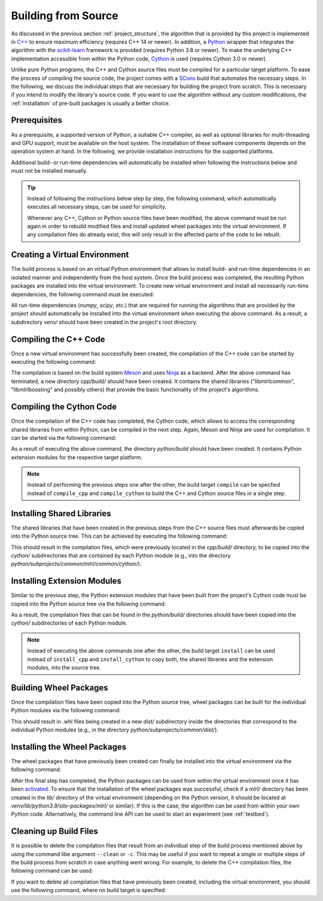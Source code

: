 .. _compilation:

Building from Source
====================

As discussed in the previous section :ref:`project_structure`, the algorithm that is provided by this project is implemented in `C++ <https://en.wikipedia.org/wiki/C%2B%2B>`__ to ensure maximum efficiency (requires C++ 14 or newer). In addition, a `Python <https://en.wikipedia.org/wiki/Python_(programming_language)>`__ wrapper that integrates the algorithm with the `scikit-learn <https://scikit-learn.org>`__ framework is provided (requires Python 3.8 or newer). To make the underlying C++ implementation accessible from within the Python code, `Cython <https://en.wikipedia.org/wiki/Cython>`__ is used (requires Cython 3.0 or newer).

Unlike pure Python programs, the C++ and Cython source files must be compiled for a particular target platform. To ease the process of compiling the source code, the project comes with a `SCons <https://scons.org/>`__ build that automates the necessary steps. In the following, we discuss the individual steps that are necessary for building the project from scratch. This is necessary if you intend to modify the library's source code. If you want to use the algorithm without any custom modifications, the :ref:`installation` of pre-built packages is usually a better choice.

Prerequisites
-------------

As a prerequisite, a supported version of Python, a suitable C++ compiler, as well as optional libraries for multi-threading and GPU support, must be available on the host system. The installation of these software components depends on the operation system at hand. In the following, we provide installation instructions for the supported platforms.

.. tab:: Linux

   +------------------+-----------------------------------------------------------------------------------------------------------------------------------------------------------------------------------------------------------------------------------------------------------------------------------------------------------------------------------------------------------------------------+
   | **Python**       | Nowadays, most Linux distributions include a pre-installed version of Python 3. If this is not the case, instructions on how to install a recent Python version can be found in Python’s `Beginners Guide <https://wiki.python.org/moin/BeginnersGuide/Download>`__. As noted in this guide, Python should be installed via the distribution’s package manager if possible. |
   +------------------+-----------------------------------------------------------------------------------------------------------------------------------------------------------------------------------------------------------------------------------------------------------------------------------------------------------------------------------------------------------------------------+
   | **C++ compiler** | Most Linux distributions provide the `GNU Compiler Collection <https://gcc.gnu.org/>`__ (GCC), which includes a C++ compiler, as part of their software repositories. If this is the case, it can be installed via the distribution's package manager.                                                                                                                      |
   +------------------+-----------------------------------------------------------------------------------------------------------------------------------------------------------------------------------------------------------------------------------------------------------------------------------------------------------------------------------------------------------------------------+
   | **GoogleTest**   | The `GoogleTest <https://github.com/google/googletest>`__ framework must optionally be available in order to compile the project with :ref:`testingsupport` enabled. It should be possible to install it via the package manager of your Linux distribution.                                                                                                                |
   +------------------+-----------------------------------------------------------------------------------------------------------------------------------------------------------------------------------------------------------------------------------------------------------------------------------------------------------------------------------------------------------------------------+
   | **OpenMP**       | `OpenMP <https://en.wikipedia.org/wiki/OpenMP>`__, which is optionally required for :ref:`multithreadingsupport`, should be installable via your Linux distribution's package manager.                                                                                                                                                                                      |
   +------------------+-----------------------------------------------------------------------------------------------------------------------------------------------------------------------------------------------------------------------------------------------------------------------------------------------------------------------------------------------------------------------------+
   | **OpenCL**       | If the project should be compiled with :ref:`gpusupport`, `OpenCL <https://www.khronos.org/opencl/>`__ must be available. On Linux, it should be installable via your distribution's package manager.                                                                                                                                                                       |
   +------------------+-----------------------------------------------------------------------------------------------------------------------------------------------------------------------------------------------------------------------------------------------------------------------------------------------------------------------------------------------------------------------------+
   


.. tab:: MacOS

   +------------------+--------------------------------------------------------------------------------------------------------------------------------------------------------------------------------------------------------------------------------------------------------------------------------------------------------------------------------------------------------------------------------------------------------------------------------------------------------------+
   | **Python**       | Recent versions of MacOS do not include Python by default. A suitable Python version can manually be downloaded from the `project's website <https://www.python.org/downloads/macos/>`__. Alternatively, the package manager `Homebrew <https://en.wikipedia.org/wiki/Homebrew_(package_manager)>`__ can be used for installation via the command ``brew install python``.                                                                                   |
   +------------------+--------------------------------------------------------------------------------------------------------------------------------------------------------------------------------------------------------------------------------------------------------------------------------------------------------------------------------------------------------------------------------------------------------------------------------------------------------------+
   | **C++ compiler** | MacOS relies on the `Clang <https://en.wikipedia.org/wiki/Clang>`__ compiler for building C++ code. It is part of the `Xcode <https://developer.apple.com/support/xcode/>`__ developer toolset.                                                                                                                                                                                                                                                              |
   +------------------+--------------------------------------------------------------------------------------------------------------------------------------------------------------------------------------------------------------------------------------------------------------------------------------------------------------------------------------------------------------------------------------------------------------------------------------------------------------+
   | **GoogleTest**   | The `GoogleTest <https://github.com/google/googletest>`__ framework must optionally be installed in order to compile the project with :ref:`testingsupport` enabled. It can easily be installed via `Homebrew <https://en.wikipedia.org/wiki/Homebrew_(package_manager)>`__ by runnig the command ``brew install googletest``.                                                                                                                               |
   +------------------+--------------------------------------------------------------------------------------------------------------------------------------------------------------------------------------------------------------------------------------------------------------------------------------------------------------------------------------------------------------------------------------------------------------------------------------------------------------+
   | **OpenMP**       | If the project should be compiled with :ref:`multithreadingsupport` enabled, the `OpenMP <https://en.wikipedia.org/wiki/OpenMP>`__ library must be installed. We recommend to install it via `Homebrew <https://en.wikipedia.org/wiki/Homebrew_(package_manager)>`__ by running the command ``brew install libomp``.                                                                                                                                         |
   +------------------+--------------------------------------------------------------------------------------------------------------------------------------------------------------------------------------------------------------------------------------------------------------------------------------------------------------------------------------------------------------------------------------------------------------------------------------------------------------+
   | **OpenCL**       | The `Xcode <https://developer.apple.com/support/xcode/>`__ developer toolset should include `OpenCL <https://www.khronos.org/opencl/>`__, which is needed for :ref:`gpusupport`. However, the `OpenCL C++ headers <https://github.com/KhronosGroup/OpenCL-Headers>`__ must be installed manually. The easiest way to do so is via the `Homebrew <https://en.wikipedia.org/wiki/Homebrew_(package_manager)>`__ command ``brew install opencl-clhpp-headers``. |
   +------------------+--------------------------------------------------------------------------------------------------------------------------------------------------------------------------------------------------------------------------------------------------------------------------------------------------------------------------------------------------------------------------------------------------------------------------------------------------------------+

.. tab:: Windows

   +------------------+-----------------------------------------------------------------------------------------------------------------------------------------------------------------------------------------------------------------------------------------------------------------------------------------------------------------------------------------------------+
   | **Python**       | Python releases for Windows are available at the `project's website <https://www.python.org/downloads/windows/>`__, where you can download an installer.                                                                                                                                                                                            |
   +------------------+-----------------------------------------------------------------------------------------------------------------------------------------------------------------------------------------------------------------------------------------------------------------------------------------------------------------------------------------------------+
   | **C++ compiler** | For the compilation of the project's source code, the MSVC compiler must be used. It is included in `Visual Studio <https://visualstudio.microsoft.com/downloads/>`__.                                                                                                                                                                              |
   +------------------+-----------------------------------------------------------------------------------------------------------------------------------------------------------------------------------------------------------------------------------------------------------------------------------------------------------------------------------------------------+
   | **GoogleTest**   | The `GoogleTest <https://github.com/google/googletest>`__ framework must optionally be available on your system to compile the project with :ref:`testingsupport` enabled. It should already be included in recent versions of `Visual Studio <https://learn.microsoft.com/en-us/visualstudio/test/how-to-use-google-test-for-cpp?view=vs-2022>`__. |
   +------------------+-----------------------------------------------------------------------------------------------------------------------------------------------------------------------------------------------------------------------------------------------------------------------------------------------------------------------------------------------------+
   | **OpenMP**       | The `Build Tools for Visual Studio <https://visualstudio.microsoft.com/downloads/>`__ also include the `OpenMP <https://en.wikipedia.org/wiki/OpenMP>`__ library, which is utilized by the project for :ref:`multithreadingsupport`.                                                                                                                |
   +------------------+-----------------------------------------------------------------------------------------------------------------------------------------------------------------------------------------------------------------------------------------------------------------------------------------------------------------------------------------------------+
   | **OpenCL**       | If you intend to compile the project with :ref:`gpusupport` enabled, `OpenCL <https://www.khronos.org/opencl/>`__ must be installed manually. In order to do so, we recommend to install the package ``opencl`` via the package manager `vcpkg <https://github.com/microsoft/vcpkg>`__.                                                             |
   +------------------+-----------------------------------------------------------------------------------------------------------------------------------------------------------------------------------------------------------------------------------------------------------------------------------------------------------------------------------------------------+

Additional build- or run-time dependencies will automatically be installed when following the instructions below and must not be installed manually.


.. tip::
    Instead of following the instructions below step by step, the following command, which automatically executes all necessary steps, can be used for simplicity.

    .. tab:: Linux

       .. code-block:: text

          ./build

    .. tab:: MacOS

       .. code-block:: text

          ./build

    .. tab:: Windows

       .. code-block:: text

          build.bat
    
    Whenever any C++, Cython or Python source files have been modified, the above command must be run again in order to rebuild modified files and install updated wheel packages into the virtual environment. If any compilation files do already exist, this will only result in the affected parts of the code to be rebuilt.

Creating a Virtual Environment
------------------------------

The build process is based on an virtual Python environment that allows to install build- and run-time dependencies in an isolated manner and independently from the host system. Once the build process was completed, the resulting Python packages are installed into the virtual environment. To create new virtual environment and install all necessarily run-time dependencies, the following command must be executed:

.. tab:: Linux

   .. code-block:: text

      ./build venv

.. tab:: MacOS

   .. code-block:: text

      ./build venv

.. tab:: Windows

   .. code-block:: text

      build.bat venv

All run-time dependencies (`numpy`, `scipy`, etc.) that are required for running the algorithms that are provided by the project should automatically be installed into the virtual environment when executing the above command. As a result, a subdirectory `venv/` should have been created in the project's root directory.

Compiling the C++ Code
----------------------

Once a new virtual environment has successfully been created, the compilation of the C++ code can be started by executing the following command:

.. tab:: Linux

   .. code-block:: text

      ./build compile_cpp

.. tab:: MacOS

   .. code-block:: text

      ./build compile_cpp

.. tab:: Windows

   .. code-block:: text

      build.bat compile_cpp

The compilation is based on the build system `Meson <https://mesonbuild.com/>`_ and uses `Ninja <https://ninja-build.org/>`_ as a backend. After the above command has terminated, a new directory `cpp/build/` should have been created. It contains the shared libraries ("libmlrlcommon", "libmlrlboosting" and possibly others) that provide the basic functionality of the project's algorithms.

Compiling the Cython Code
-------------------------

Once the compilation of the C++ code has completed, the Cython code, which allows to access the corresponding shared libraries from within Python, can be compiled in the next step. Again, Meson and Ninja are used for compilation. It can be started via the following command:

.. tab:: Linux

   .. code-block:: text

      ./build compile_cython

.. tab:: MacOS

   .. code-block:: text

      ./build compile_cython

.. tab:: Windows

   .. code-block:: text

      build.bat compile_cython

As a result of executing the above command, the directory `python/build` should have been created. It contains Python extension modules for the respective target platform.

.. note::
    Instead of performing the previous steps one after the other, the build target ``compile`` can be specfied instead of ``compile_cpp`` and ``compile_cython`` to build the C++ and Cython source files in a single step.

Installing Shared Libraries
---------------------------

The shared libraries that have been created in the previous steps from the C++ source files must afterwards be copied into the Python source tree. This can be achieved by executing the following command:

.. tab:: Linux

   .. code-block:: text

      ./build install_cpp

.. tab:: MacOS

   .. code-block:: text

      ./build install_cpp

.. tab:: Windows

   .. code-block:: text

      build.bat install_cpp

This should result in the compilation files, which were previously located in the `cpp/build/` directory, to be copied into the `cython/` subdirectories that are contained by each Python module (e.g., into the directory `python/subprojects/common/mlrl/common/cython/`).

Installing Extension Modules
----------------------------

Similar to the previous step, the Python extension modules that have been built from the project's Cython code must be copied into the Python source tree via the following command:

.. tab:: Linux

   .. code-block:: text

      ./build install_cython

.. tab:: MacOS

   .. code-block:: text

      ./build install_cython

.. tab:: Windows

   .. code-block:: text

      build.bat install_cython

As a result, the compilation files that can be found in the `python/build/` directories should have been copied into the `cython/` subdirectories of each Python module.

.. note::
    Instead of executing the above commands one after the other, the build target ``install`` can be used instead of ``install_cpp`` and ``install_cython`` to copy both, the shared libraries and the extension modules, into the source tree.

Building Wheel Packages
-----------------------

Once the compilation files have been copied into the Python source tree, wheel packages can be built for the individual Python modules via the following command:

.. tab:: Linux

   .. code-block:: text

      ./build build_wheels

.. tab:: MacOS

   .. code-block:: text

      ./build build_wheels

.. tab:: Windows

   .. code-block:: text

      build.bat build_wheels

This should result in .whl files being created in a new `dist/` subdirectory inside the directories that correspond to the individual Python modules (e.g., in the directory `python/subprojects/common/dist/`).

Installing the Wheel Packages
-----------------------------

The wheel packages that have previously been created can finally be installed into the virtual environment via the following command:

.. tab:: Linux

   .. code-block:: text

      ./build install_wheels

.. tab:: MacOS

   .. code-block:: text

      ./build install_wheels

.. tab:: Windows

   .. code-block:: text

      build.bat install_wheels

After this final step has completed, the Python packages can be used from within the virtual environment once it has been `activated <https://packaging.python.org/en/latest/guides/installing-using-pip-and-virtual-environments/#activating-a-virtual-environment>`__. To ensure that the installation of the wheel packages was successful, check if a `mlrl/` directory has been created in the `lib/` directory of the virtual environment (depending on the Python version, it should be located at `venv/lib/python3.9/site-packages/mlrl/` or similar). If this is the case, the algorithm can be used from within your own Python code. Alternatively, the command line API can be used to start an experiment (see :ref:`testbed`).

Cleaning up Build Files
-----------------------

It is possible to delete the compilation files that result from an individual step of the build process mentioned above by using the command libe argument ``--clean`` or ``-c``. This may be useful if you want to repeat a single or multiple steps of the build process from scratch in case anything went wrong. For example, to delete the C++ compilation files, the following command can be used:

.. tab:: Linux

   .. code-block:: text

      ./build --clean compile_cpp

.. tab:: MacOS

   .. code-block:: text

      ./build --clean compile_cpp

.. tab:: Windows

   .. code-block:: text

      build.bat --clean compile_cpp

If you want to delete all compilation files that have previously been created, including the virtual environment, you should use the following command, where no build target is specified:

.. tab:: Linux

   .. code-block:: text

      ./build --clean

.. tab:: MacOS

   .. code-block:: text

      ./build --clean

.. tab:: Windows

   .. code-block:: text

      build.bat --clean
